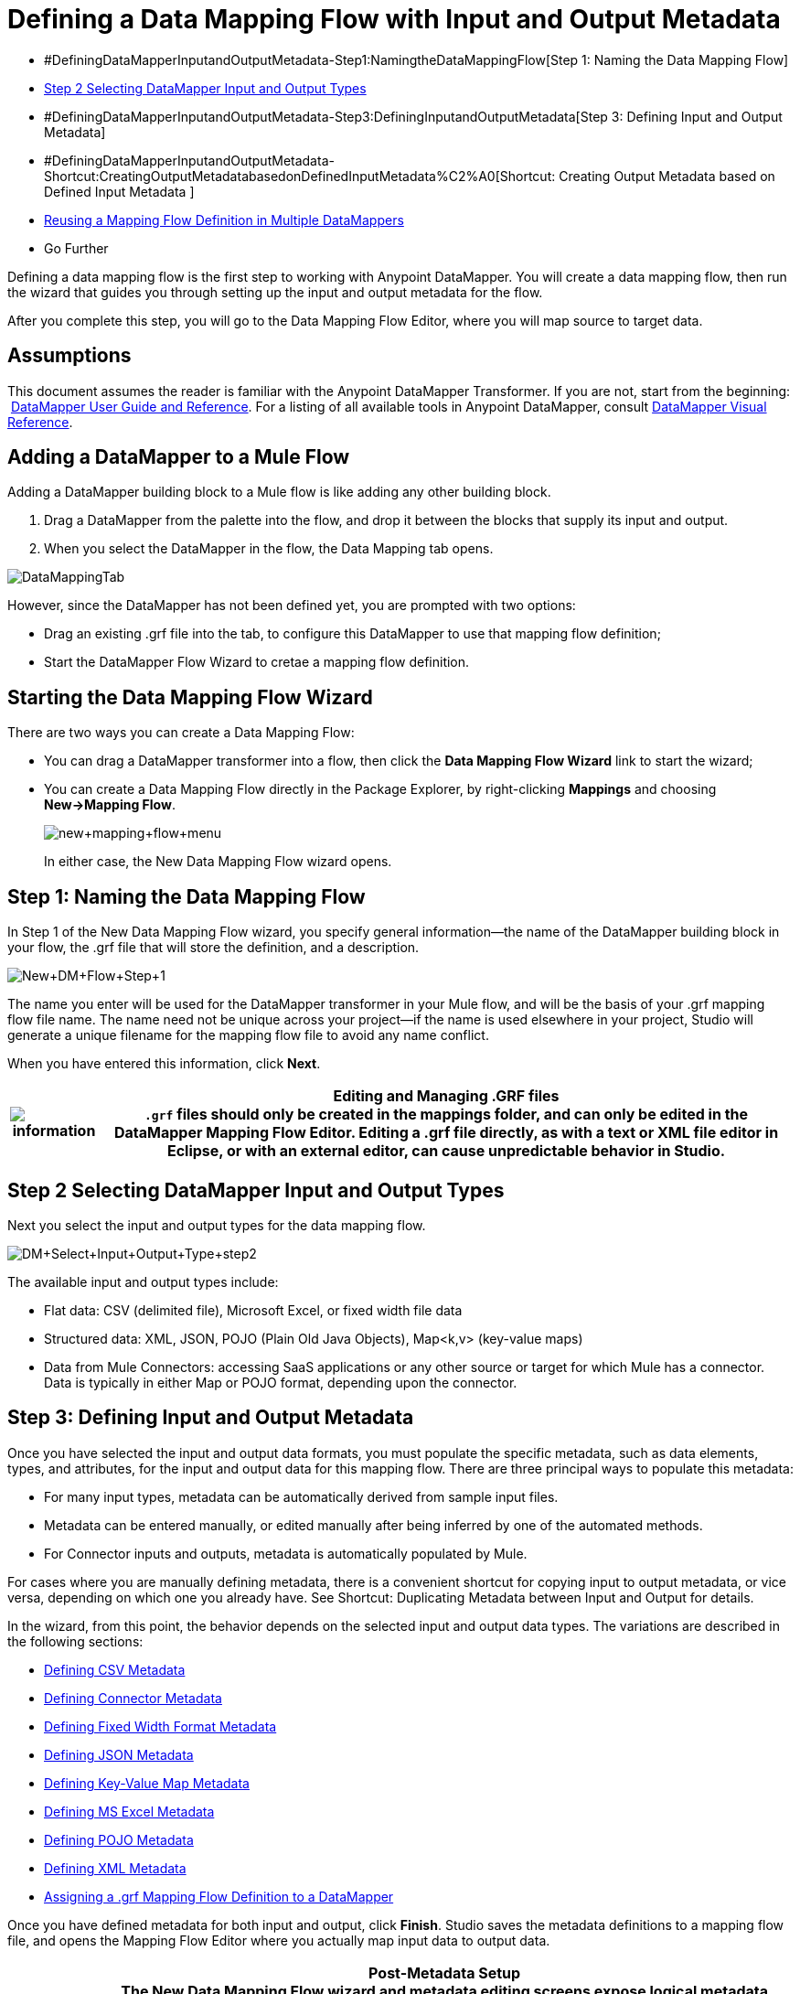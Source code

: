 = Defining a Data Mapping Flow with Input and Output Metadata

* #DefiningDataMapperInputandOutputMetadata-Step1:NamingtheDataMappingFlow[Step 1: Naming the Data Mapping Flow]
* <<Step 2 Selecting DataMapper Input and Output Types>>
* #DefiningDataMapperInputandOutputMetadata-Step3:DefiningInputandOutputMetadata[Step 3: Defining Input and Output Metadata]
* #DefiningDataMapperInputandOutputMetadata-Shortcut:CreatingOutputMetadatabasedonDefinedInputMetadata%C2%A0[Shortcut: Creating Output Metadata based on Defined Input Metadata ]
* <<Reusing a Mapping Flow Definition in Multiple DataMappers>>
* Go Further

Defining a data mapping flow is the first step to working with Anypoint DataMapper. You will create a data mapping flow, then run the wizard that guides you through setting up the input and output metadata for the flow.

After you complete this step, you will go to the Data Mapping Flow Editor, where you will map source to target data.

== Assumptions

This document assumes the reader is familiar with the Anypoint DataMapper Transformer. If you are not, start from the beginning:  link:https://docs.mulesoft.com/anypoint-studio/v/6/datamapper-user-guide-and-reference[DataMapper User Guide and Reference]. For a listing of all available tools in Anypoint DataMapper, consult link:/mule\-user\-guide/v/3\.4/datamapper-visual-reference[DataMapper Visual Reference].

== Adding a DataMapper to a Mule Flow

Adding a DataMapper building block to a Mule flow is like adding any other building block. 

. Drag a DataMapper from the palette into the flow, and drop it between the blocks that supply its input and output. 
. When you select the DataMapper in the flow, the Data Mapping tab opens.

image:DataMappingTab.png[DataMappingTab]

However, since the DataMapper has not been defined yet, you are prompted with two options:

* Drag an existing .grf file into the tab, to configure this DataMapper to use that mapping flow definition;
* Start the DataMapper Flow Wizard to cretae a mapping flow definition.

== Starting the Data Mapping Flow Wizard

There are two ways you can create a Data Mapping Flow:

* You can drag a DataMapper transformer into a flow, then click the *Data Mapping Flow Wizard* link to start the wizard;
* You can create a Data Mapping Flow directly in the Package Explorer, by right-clicking *Mappings* and choosing **New->Mapping Flow**.

+
image:new+mapping+flow+menu.png[new+mapping+flow+menu]
+

In either case, the New Data Mapping Flow wizard opens.

== Step 1: Naming the Data Mapping Flow

In Step 1 of the New Data Mapping Flow wizard, you specify general information—the name of the DataMapper building block in your flow, the .grf file that will store the definition, and a description.

image:New+DM+Flow+Step+1.png[New+DM+Flow+Step+1]

The name you enter will be used for the DataMapper transformer in your Mule flow, and will be the basis of your .grf mapping flow file name. The name need not be unique across your project—if the name is used elsewhere in your project, Studio will generate a unique filename for the mapping flow file to avoid any name conflict.

When you have entered this information, click *Next*.

[%header%autowidth.spread]
|===
|image:information.png[information] a|

*Editing and Managing .GRF files* +

`.grf` files should only be created in the mappings folder, and can only be edited in the DataMapper Mapping Flow Editor. Editing a .grf file directly, as with a text or XML file editor in Eclipse, or with an external editor, can cause unpredictable behavior in Studio.

|===

== Step 2 Selecting DataMapper Input and Output Types

Next you select the input and output types for the data mapping flow.

image:DM+Select+Input+Output+Type+step2.png[DM+Select+Input+Output+Type+step2]

The available input and output types include:

* Flat data: CSV (delimited file), Microsoft Excel, or fixed width file data
* Structured data: XML, JSON, POJO (Plain Old Java Objects), Map<k,v> (key-value maps)
* Data from Mule Connectors: accessing SaaS applications or any other source or target for which Mule has a connector. Data is typically in either Map or POJO format, depending upon the connector.

== Step 3: Defining Input and Output Metadata

Once you have selected the input and output data formats, you must populate the specific metadata, such as data elements, types, and attributes, for the input and output data for this mapping flow. There are three principal ways to populate this metadata:

* For many input types, metadata can be automatically derived from sample input files.
* Metadata can be entered manually, or edited manually after being inferred by one of the automated methods.
* For Connector inputs and outputs, metadata is automatically populated by Mule.

For cases where you are manually defining metadata, there is a convenient shortcut for copying input to output metadata, or vice versa, depending on which one you already have. See Shortcut: Duplicating Metadata between Input and Output for details.

In the wizard, from this point, the behavior depends on the selected input and output data types. The variations are described in the following sections:

* <<Defining CSV Metadata>>
* <<Defining Connector Metadata>>
* <<Defining Fixed Width Format Metadata>>
* <<Defining JSON Metadata>>
* <<Defining Key-Value Map Metadata>>
* <<Defining MS Excel Metadata>>
* <<Defining POJO Metadata>>
* <<Defining XML Metadata>>
* <<Assigning a .grf Mapping Flow Definition to a DataMapper>>

Once you have defined metadata for both input and output, click *Finish*. Studio saves the metadata definitions to a mapping flow file, and opens the Mapping Flow Editor where you actually map input data to output data.

[%header%autowidth.spread]
|===
|image:information.png[information] a|

*Post-Metadata Setup* +

The New Data Mapping Flow wizard and metadata editing screens expose logical metadata definitions, such as names and datatypes of fields, that describe your inputs and outputs.

However, there are other settings for input and output, related to details like character encodings, rows to skip in input files, and error policies for handling bad input data. These may also need to be reviewed and set as part of your job design.

These settings are available through the Properties dialogs on the input and output panes in the DataMapper Mapping View. The following discussion will call out cases where there may be such additional parameters to set, and link you to the relevant documentation for those settings. For full documentation on these properties, see link:/mule\-user\-guide/v/3\.4/mapping-flow-input-and-output-properties[Mapping Flow Input and Output Properties].

|===

=== Defining CSV Metadata

In the New Data Mapping Flow wizard, you can define the basic metadata for a delimited input file, including:

* The column names and types
* The delimiter used in the file

To define a CSV input or output, select CSV in the Input or Output dropdown, as shown:

image:DM+Select+Input+Output+Type+step2.png[DM+Select+Input+Output+Type+step2]

Click the ellipsis to select an example file from which to infer metadata. 

To define the columns directly, select *User Defined*, then click *Edit Fields*.

image:image2013-5-6+0+35+42.png[image2013-5-6+0+35+42]

In the Edit Fields dialog, you can:

* Define columns by name and by type
* Set the delimiter for your file

==== Defining a Custom Delimiter for a CSV File

Anypoint DataMapper offers the choice of several common delimiters for a CSV file: the default comma (","); pipe ("|"); semicolon (";"); colon (":"); or space (" "). The dropdown illustrates typical columns separated by the delimiters.

image:image2013-4-10+1+58+7.png[image2013-4-10+1+58+7]

To add a custom delimiter, click + and enter the new character—for example,  a tilde ("~"). The new delimiter now appears in the dropdown among the available choices:

image:image2013-4-10+2+46+50.png[image2013-4-10+2+46+50.png]

Select the new delimiter from the list to finalize your choice.

[%header%autowidth.spread]
|===
|image:information.png[information] a|

*Additional Properties for CSV Files* +

 CSV files have additional properties that can only be configured from the Properties dialog in the Data Mapping View, and that affect how input data is parsed and how output data is generated. You should review these properties once you have the mapping flow open in the mapping flow editor. See "CSV Input and Output Properties" in link:/mule\-user\-guide/v/3\.4/mapping-flow-input-and-output-properties[Mapping Flow Input and Output Properties] for details.

|===

=== Defining Connector Metadata

For Connector metadata, the DataMapper can take its metadata from the connector input or output.  

[%header%autowidth.spread]
|=====
|image:information.png[information] a|

*DataMapper, Connectors and DataSense* +

With Mule Studio's Perceptive Flow Design, DataSense-enabled connectors retrieve from the connected source system full metadata for supported operations and objects, including any custom objects and fields. If you model a flow to include a connector as an input to or output from a DataMapper, Mule uses metadata retrieved from the connected system–a SaaS provider, for example–and feeds that data into the DataMapper to automate correct input and output metadata setup. See link:/mule\-user\-guide/v/3\.4/mule-datasense[Mule DataSense] and link:/mule\-user\-guide/v/3\.4/using-perceptive-flow-design[Using Perceptive Flow Design] for more details.

|=====

When a connector already defined in a Mule flow is input or output for your DataMapper, the operation and any associated object classes are filled in for you.

image:image2013-4-10+2+0+39.png[image2013-4-10+2+0+39]

If necessary, you can override the provided metadata by clicking *Change Type*.

image:image2013-4-10+2+0+51.png[image2013-4-10+2+0+51]

In this case, the retrieve operation can return a single Map<String, Object> for only one result, or a List of Map<String,Object> for a retrieve operation that fetches multiple results.  

=== Defining Fixed Width Format Metadata

For metadata for fixed width data, you can select a sample input file:

image:image2013-5-7+0+11+34.png[image2013-5-7+0+11+34]

Column formats will be inferred from the input file.

Alternatively, you can select "User Defined" and manually define name, type and column width metadata:

image:image2013-5-7+0+20+33.png[image2013-5-7+0+20+33]

Note: See link:/mule\-user\-guide/v/3\.4/datamapper-fixed-width-input-format[Fixed-Width Input Format] for several examples of working with fixed-width input format data.

[%header%autowidth.spread]
|=====
|image:information.png[information] a|

*Additional Properties for Fixed Width Data* +

Fixed width data files have additional properties that can only be configured from the Properties dialog in the Data Mapping View, and that affect how input data is parsed and how output data is generated. You should review these properties once you have the mapping flow open in the mapping flow editor. See "Fixed Width Input and Output Properties" in link:/mule\-user\-guide/v/3\.4/mapping-flow-input-and-output-properties[Mapping Flow Input and Output Properties] for details.

|=====

=== Defining JSON Metadata

There are two ways to define JSON metadata:

* By selecting a sample JSON file;
* By manually creating a JSON file definition.

==== Using a JSON Sample

To define JSON Metadata using a sample JSON file:

. Select Type *JSON.*
. Choose **From Example.**
+
image:image2013-5-7+1+57+58.png[image2013-5-7+1+57+58] +
+
. Click the ellipsis "**…**" and browse to or enter the path to the sample JSON file.

==== Using User-Created JSON Definition

To define JSON Metadata directly:

. Select Type *JSON*;
. Choose *User Defined*;
. Click *Edit Fields*.

The Define the JSON dialog opens.

image:image2013-5-7+0+39+24.png[image2013-5-7+0+39+24]

Here you can specify:

* the name and type of the parent, which can be a single Element or a List of Elements;
* the names and types of child elements that make up the structure inside the parent, which can be strings, numeric types, dates, Booleans, Elements, or lists of any of the above.

[%header%autowidth.spread]
|===
|image:information.png[information] a|

*Additional Properties for JSON Data* +

JSON data has additional properties that can only be configured from the Properties dialog in the Data Mapping View, and that affect how input data is parsed and how output data is generated. You should review these properties once you have the mapping flow open in the mapping flow editor. See "JSON Input and Output Properties" in link:/mule\-user\-guide/v/3\.4/mapping-flow-input-and-output-properties[Mapping Flow Input and Output Properties] for details.

|===

=== Defining Key-Value Map Metadata

There are two ways to define key-value map metadata:

* By manually defining the key-value map structure;
* By providing Groovy code that constructs a Map object of the desired form.

==== Using Direct Key-Value Map Definition

To define a Key-Value Map Definition directly:

. Choose Input type Map<k,v> and select User Defined.
. Click "Edit Fields".  Enter the name for your Map, the Type (which can be Element or List<Element>).
. Then add child fields for your Key-Value Map, setting name and type for each.

==== Using a Groovy Map Sample Script

To define a Key-Value Map using a Groovy script as an example, create a Groovy script that constructs and returns a Key-Value Map object of the desired structure.

For example, this Groovy script defines a single key-value Map representing one person's contact information:

[source,code]
----
     return [name:"John",lastName:"Harrison",address:"4th Street",zipCode:1002]
----

This Groovy script defines a List of Key-Value Maps representing contact information for multiple people:

[source,code,linenums]
----
     return [

        [name:"John",lastName:"Harrison",address:"4th Street",zipCode:1002],
        [name:"Dan",lastName:"Tomson",address:"6th Street",zipCode:1003]
----


To use a Groovy script to define Key-Value Map metadata:

. Select Type: **Map<k,v>**
. Select *From Example*
. Enter the path to the Groovy script file in Groovy Map Sample, as shown: +

+
image:image2013-5-7+1+38+28.png[image2013-5-7+1+38+28]
+

[%header%autowidth.spread]
|===
|image:information.png[information] a|

*Additional Properties for Key-Value Maps Data* +

Key-Value Map data has additional properties that can only be configured from the Properties dialog in the Data Mapping View, and that affect how input data is parsed and how output data is generated. You should review these properties once you have the mapping flow open in the mapping flow editor. See "Key-Value Map Input and Output Properties" in link:/mule\-user\-guide/v/3\.4/mapping-flow-input-and-output-properties[Mapping Flow Input and Output Properties] for details.

|===

=== Defining MS Excel Metadata

To define metadata for an MS Excel spreadsheet:

. Select type "MS Excel";
. Enter a path to a sample Excel spreadsheet, or click the ellipsis "…" to browse the filesystem for one;
. Enter a value for Name, that will be used to reference the input spreadsheet in DataMapper expressions.

image:image2013-5-7+1+40+38.png[image2013-5-7+1+40+38]

There are no user-modifiable metadata definitions for Excel spreadsheets. DataMapper will infer column names and data types from the contents of the spreadsheet.

=== Defining POJO Metadata

Metadata for a POJO (Plain Old Java Object) as DataMapper source or target consists of a definition of the class of the Java object. This can be a single class, or a complex structure consisting of nested Collections and key/value Maps containing any Java class in your project.

To define metadata for a POJO:

. Select Type *Pojo*;
. Click the ellipsis **… **to open the Object Introspector dialog;
. Construct the needed structure in the Object Introspector.

image:image2013-5-7+1+59+17.png[image2013-5-7+1+59+17]

Once you have a complete description of the desired class structure, click *OK*. The New Data Mapping Flow wizard shows the Java class definition constructed.

image:image2013-4-10+2+38+24.png[image2013-4-10+2+38+24]

[%header%autowidth.spread]
|======
|image:information.png[information] a|

*Additional Properties for POJO Data* +

POJO input and output data has additional properties that can only be configured from the Properties dialog in the Data Mapping View, and that affect how input data is parsed and how output data is generated. You should review these properties once you have the mapping flow open in the mapping flow editor. See "POJO Input and Output Properties" in link:/mule\-user\-guide/v/3\.4/mapping-flow-input-and-output-properties[Mapping Flow Input and Output Properties] for details.

There are also two specific situations in which you need to make changes when using POJO as an output format:

* When the class of a POJO is an abstract class or an interface, and you need to specify a concrete class for use at runtime;
* When you need to use a factory class to instantiate the POJO, instead of calling the class's constructor.

The properties required are accessed through the Input and Output Properties dialog in the DataMapper mapping view. See link:/mule\-user\-guide/v/3\.4/pojo-class-bindings-and-factory-classes[POJO Metadata: Bindings and Factories] for details.  

|======

=== Defining XML Metadata

There are three ways to define XML metadata:

* Provide an XSD schema definition;
* Provide a sample XML file, from which Mule can derive an XSD file;
* Directly enter user-defined metadata

==== Using an XSD Schema Definition

To define XML metadata using an XSD schema definition:

. Select Type "XML";
. Choose "From Example";
. Click the ellipsis "…" and browse to an XSD file, or enter the path to the XSD file directly.

image:image2013-5-7+1+47+26.png[image2013-5-7+1+47+26]

==== Using an XML Sample

Studio can use an XML sample file to generate an XSD schema, which it can then use to define XML metadata.

To generate an XSD schema definition file from sample XML:

. Click **Generate Schema from XML.**The dialog below opens.
+
image:image2013-5-7+1+48+48.png[image2013-5-7+1+48+48]
+
. Enter or browse to the path to the sample XML file, and the path to the directory where the XSD will be stored. (In general, this directory should be inside your Mule project.)
. Click *OK*.

Studio generates an XSD file in the specified schema directory, and fills in the XML schema path with the full path to the XSD file.

image:image2013-5-7+1+49+49.png[image2013-5-7+1+49+49]

From this point, behavior is the same as if you had originally selected an XSD file.

[%header%autowidth.spread]
|===
|image:warning.png[warning] a|

*Review the Derived XSD* +

While you will see the structure in the Data Mapping Editor, it is also prudent to review the generated XSD file to ensure that the derived definitions fully match your expectations.

|===

[%header%autowidth.spread]
|======
|image:information.png[information] a|

*Additional Properties for XML* +

XML input data has additional properties that can only be configured from the Properties dialog in the Data Mapping View, and that affect how input data is parsed and how output data is generated. You should review these properties once you have the mapping flow open in the mapping flow editor. See "XML Input and Output Properties" in link:/mule\-user\-guide/v/3\.4/mapping-flow-input-and-output-properties[Mapping Flow Input and Output Properties] for details.

|======

== Shortcut: Creating Output Metadata based on Defined Input Metadata 

When defining the input and output metadata, often the output metadata will be very similar in structure to the input metadata (for example, a contact name with a list of addresses), even though the underlying format will be different (for example, Pojo vs. JSON). In such cases, there is a shortcut for quickly populating the output metadata, reproducing the structure of the input. If the structures are not exactly the same, you can then edit the output or input as needed to account for the differences.

For example, we can recreate the input metadata structure created by sampling this JSON input file:

The goal in this example is to create a Maps/List of Maps output metadata structure that corresponds to this JSON  input structure.

. Save the above text as contacts.json in a convenient directory.
. Create a new DataMapper, then start the Mapping Flow wizard. Enter a name for the flow and click *Next*.
. In the Input section of the the Select Input and Output Type pane, select Type *JSON*, select From Example, and for Json sample, enter the path to your contacts.json file.
. In the Output section, select a different structured format for Type—for this example,  *Map<k,v>* . Select *User Defined* , and click *Generate default * under the *Name * field.
+
image:image2013-5-8+0+33+56.png[image2013-5-8+0+33+56]
+
DataMapper duplicates the structure of the JSON file as a key-value map.
. Under Output, click *Edit Fields* to see the result. The generated name *object* has been inserted, and the Type is *Element*. The structure of the input is reproduced, as a starting point for the output metadata definition.
+
image:image2013-5-7+1+54+33.png[image2013-5-7+1+54+33]
+
You can edit the resulting structure further, adding or removing elements as needed. The use of this editor is described in  link:/mule\-user\-guide/v/3\.4/defining-metadata-using-edit-fields[Defining Metadata Using Edit Fields]. When you have finalized the structure, click *OK*.

== Reusing a Mapping Flow Definition in Multiple DataMappers

You may need to reuse a single mapping flow definition in multiple places in a Mule ESB solution. For example, consider a solution that uses the content syndication formats RSS and ATOM, calling many web services that respond in these formats and translating them to and from a normalized representation used in your application. In such a case, you can define a small number of reusable mappings in standalone .GRF mapping definition files, and reuse them throughout your application from multiple DataMapper instances.

=== Assigning a .grf Mapping Flow Definition to a DataMapper

A mapping flow file can be re-used in multiple DataMapper transformers, even in different flows in your project. For example, you might do this if you perform the same transformation between well-defined input and output data structures in multiple places. To associate an existing mapping flow file with a DataMapper:

. Select the DataMapper in your Mule Flow (or drop a new DataMapper into a flow). The Data Mapping tab opens.
. Drag a .grf file from the Mappings node of your project to the Data Mapping tab. 

The DataMapper will take its data mapping definition from that file, and the Data Mapping tab will refresh to show the Graphical Mapping Editor.

[%header%autowidth.spread]
|===
|image:warning.png[warning] |Any edits you make to the mapping definition affect all DataMappers that reference the `.grf` file.

|===

== See Also

Once you finish the wizard, the mapping flow definition opens in the graphical mapping editor. At that point you will define the element mappings and transformations for your data, as described in link:/mule\-user\-guide/v/3\.4/building-a-mapping-flow-in-the-graphical-mapping-editor[Building a Mapping Flow in the Graphical Mapping Editor]. 

You can also:

* set additional properties that affect the handling of input and output, as described in link:/mule\-user\-guide/v/3\.4/mapping-flow-input-and-output-properties[Mapping Flow Input and Output Properties]
* revise your metadata definitions, if necessary, as described in link:/mule\-user\-guide/v/3\.4/updating-metadata-in-an-existing-mapping[Updating Metadata in an Existing Mapping].
